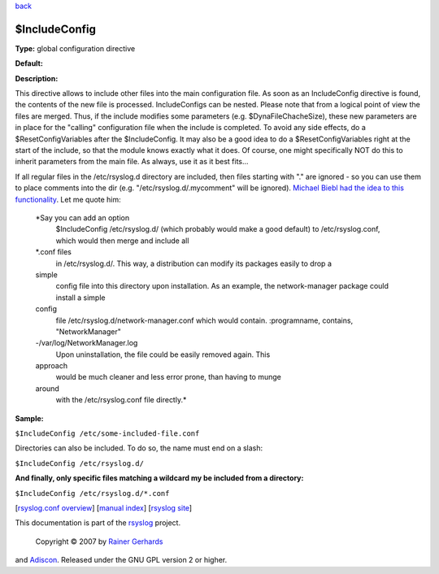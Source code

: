 `back <rsyslog_conf_global.html>`_

$IncludeConfig
--------------

**Type:** global configuration directive

**Default:**

**Description:**

This directive allows to include other files into the main configuration
file. As soon as an IncludeConfig directive is found, the contents of
the new file is processed. IncludeConfigs can be nested. Please note
that from a logical point of view the files are merged. Thus, if the
include modifies some parameters (e.g. $DynaFileChacheSize), these new
parameters are in place for the "calling" configuration file when the
include is completed. To avoid any side effects, do a
$ResetConfigVariables after the $IncludeConfig. It may also be a good
idea to do a $ResetConfigVariables right at the start of the include, so
that the module knows exactly what it does. Of course, one might
specifically NOT do this to inherit parameters from the main file. As
always, use it as it best fits...

If all regular files in the /etc/rsyslog.d directory are included, then
files starting with "." are ignored - so you can use them to place
comments into the dir (e.g. "/etc/rsyslog.d/.mycomment" will be
ignored). `Michael Biebl had the idea to this
functionality <http://sourceforge.net/tracker/index.php?func=detail&aid=1764088&group_id=123448&atid=696555>`_.
Let me quote him:

    *Say you can add an option
     $IncludeConfig /etc/rsyslog.d/
     (which probably would make a good default)
     to /etc/rsyslog.conf, which would then merge and include all
    \*.conf files
     in /etc/rsyslog.d/.
     This way, a distribution can modify its packages easily to drop a
    simple
     config file into this directory upon installation.
     As an example, the network-manager package could install a simple
    config
     file /etc/rsyslog.d/network-manager.conf which would contain.
     :programname, contains, "NetworkManager"
    -/var/log/NetworkManager.log
     Upon uninstallation, the file could be easily removed again. This
    approach
     would be much cleaner and less error prone, than having to munge
    around
     with the /etc/rsyslog.conf file directly.*

**Sample:**

``$IncludeConfig /etc/some-included-file.conf``

Directories can also be included. To do so, the name must end on a
slash:

``$IncludeConfig /etc/rsyslog.d/``

**And finally, only specific files matching a wildcard my be included
from a directory:**

``$IncludeConfig /etc/rsyslog.d/*.conf``

[`rsyslog.conf overview <rsyslog_conf.html>`_\ ] [`manual
index <manual.html>`_\ ] [`rsyslog site <http://www.rsyslog.com/>`_\ ]

This documentation is part of the `rsyslog <http://www.rsyslog.com/>`_
project.
 Copyright © 2007 by `Rainer Gerhards <http://www.gerhards.net/rainer>`_
and `Adiscon <http://www.adiscon.com/>`_. Released under the GNU GPL
version 2 or higher.

